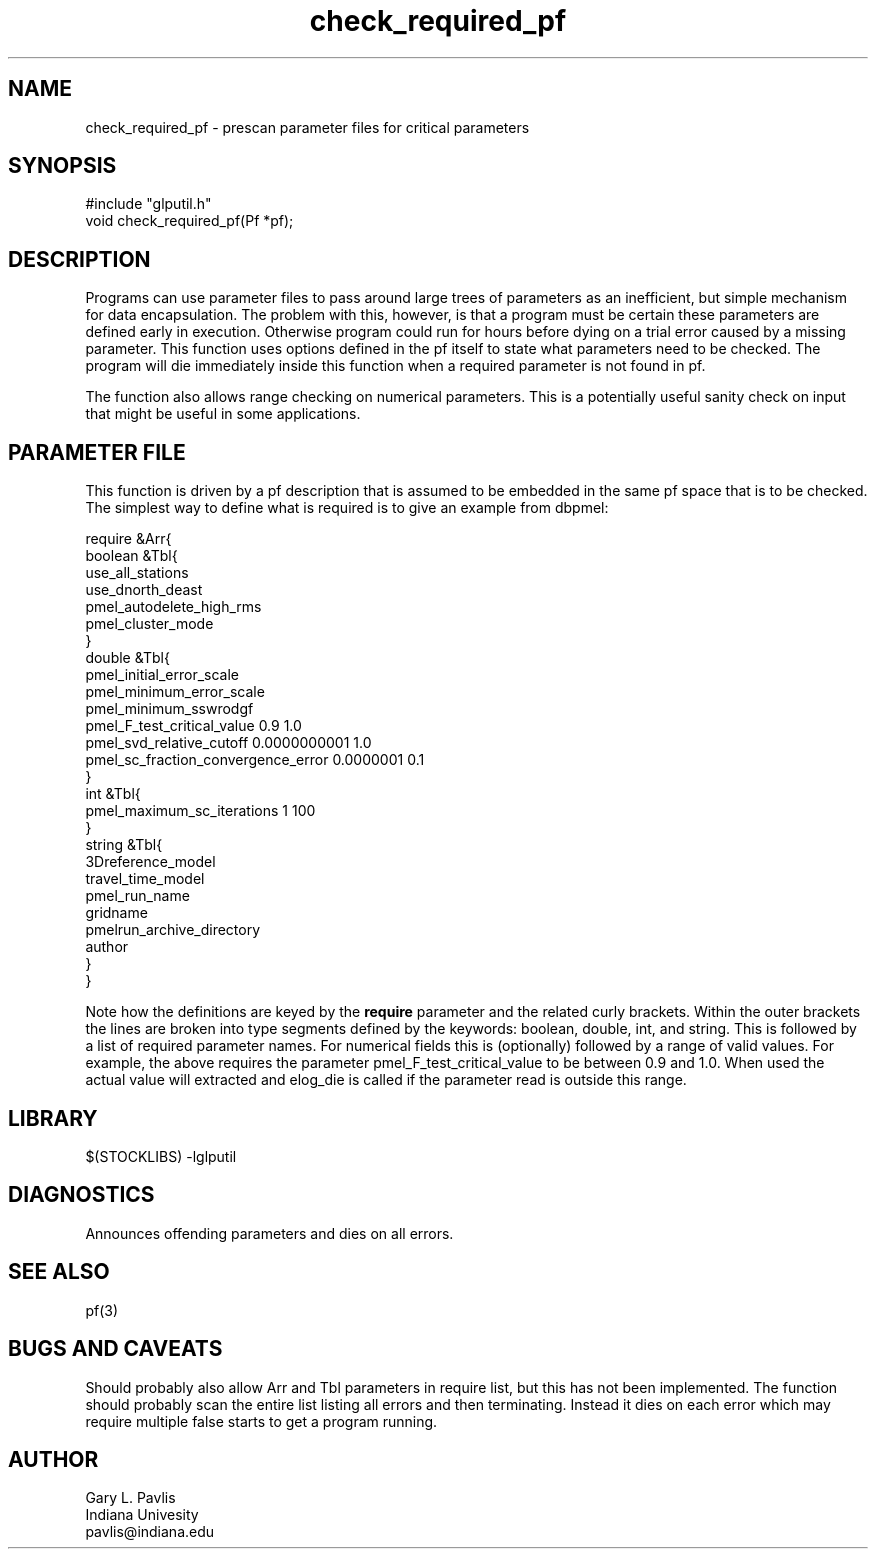 '\" te
.TH check_required_pf 3 "$Date$"
.SH NAME
check_required_pf - prescan parameter files for critical parameters
.SH SYNOPSIS
.nf
#include "glputil.h"
void check_required_pf(Pf *pf);
.fi
.SH DESCRIPTION
Programs can use parameter files to pass around large trees of
parameters as an inefficient, but simple mechanism for
data encapsulation.  The problem with this, however, is that 
a program must be certain these parameters are defined early 
in execution.  Otherwise  program could run for hours before
dying on a trial error caused by a missing parameter.  
This function uses options defined in the pf itself to state
what parameters need to be checked.  The program will die immediately
inside this function when a required parameter is not found in pf.

The function also allows range checking on numerical parameters.
This is a potentially useful sanity check on input that might be
useful in some applications.  
.SH PARAMETER FILE
This function is driven by a pf description that is assumed to be
embedded in the same pf space that is to be checked.  The simplest
way to define what is required is to give an example from dbpmel:
.nf

require &Arr{
    boolean     &Tbl{
        use_all_stations
        use_dnorth_deast
        pmel_autodelete_high_rms
        pmel_cluster_mode
    }
    double      &Tbl{
        pmel_initial_error_scale
        pmel_minimum_error_scale
        pmel_minimum_sswrodgf
        pmel_F_test_critical_value 0.9 1.0
        pmel_svd_relative_cutoff 0.0000000001 1.0
        pmel_sc_fraction_convergence_error 0.0000001 0.1
    }
    int &Tbl{
        pmel_maximum_sc_iterations 1 100
    }
    string      &Tbl{
        3Dreference_model
        travel_time_model
        pmel_run_name
        gridname
        pmelrun_archive_directory
        author
    }
}

.fi
Note how the definitions are keyed by the \fBrequire\fR parameter
and the related curly brackets.  Within the outer brackets the 
lines are broken into type segments defined by the keywords:  boolean, double,
int, and string.  This is followed by a list of required parameter
names.  For numerical fields this is (optionally) followed by 
a range of valid values.  For example, the above requires the
parameter pmel_F_test_critical_value to be between 0.9 and 1.0.  
When used the actual value will extracted and elog_die is called
if the parameter read is outside this range.  
.SH LIBRARY
$(STOCKLIBS) -lglputil
.SH DIAGNOSTICS
Announces offending parameters and dies on all errors.
.SH "SEE ALSO"
.nf
pf(3)
.fi
.SH "BUGS AND CAVEATS"
Should probably also allow Arr and Tbl parameters in require list, but 
this has not been implemented.  The function should probably scan the
entire list listing all errors and then terminating.  Instead it 
dies on each error which may require multiple false starts to get 
a program running.
.SH AUTHOR
.nf
Gary L. Pavlis
Indiana Univesity
pavlis@indiana.edu
.fi
.\" $Id$
